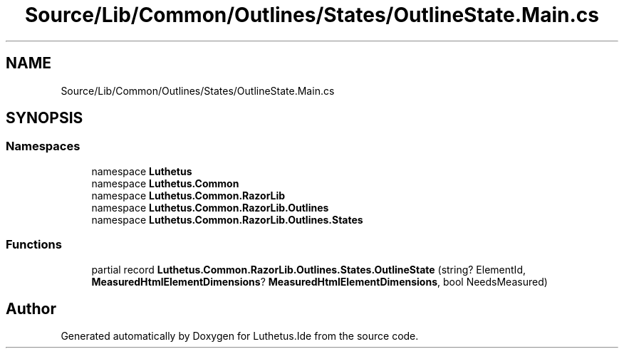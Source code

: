 .TH "Source/Lib/Common/Outlines/States/OutlineState.Main.cs" 3 "Version 1.0.0" "Luthetus.Ide" \" -*- nroff -*-
.ad l
.nh
.SH NAME
Source/Lib/Common/Outlines/States/OutlineState.Main.cs
.SH SYNOPSIS
.br
.PP
.SS "Namespaces"

.in +1c
.ti -1c
.RI "namespace \fBLuthetus\fP"
.br
.ti -1c
.RI "namespace \fBLuthetus\&.Common\fP"
.br
.ti -1c
.RI "namespace \fBLuthetus\&.Common\&.RazorLib\fP"
.br
.ti -1c
.RI "namespace \fBLuthetus\&.Common\&.RazorLib\&.Outlines\fP"
.br
.ti -1c
.RI "namespace \fBLuthetus\&.Common\&.RazorLib\&.Outlines\&.States\fP"
.br
.in -1c
.SS "Functions"

.in +1c
.ti -1c
.RI "partial record \fBLuthetus\&.Common\&.RazorLib\&.Outlines\&.States\&.OutlineState\fP (string? ElementId, \fBMeasuredHtmlElementDimensions\fP? \fBMeasuredHtmlElementDimensions\fP, bool NeedsMeasured)"
.br
.in -1c
.SH "Author"
.PP 
Generated automatically by Doxygen for Luthetus\&.Ide from the source code\&.
